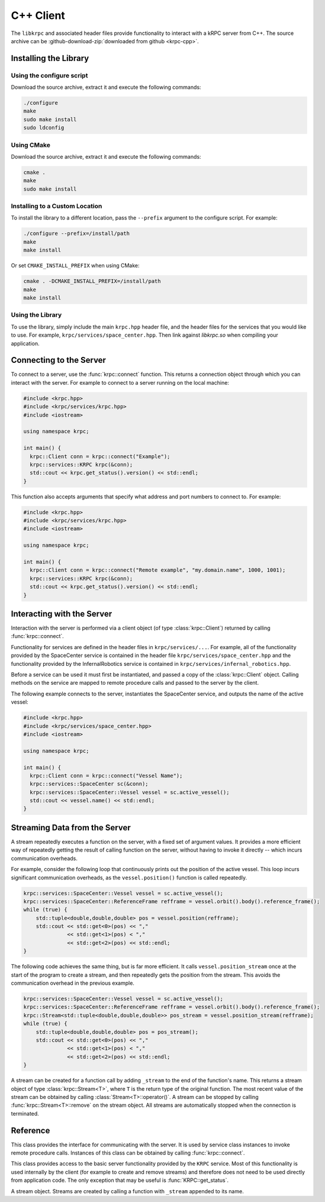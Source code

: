 .. default-domain:: cpp

C++ Client
==========

The ``libkrpc`` and associated header files provide functionality to interact
with a kRPC server from C++. The source archive can be
:github-download-zip:`downloaded from github <krpc-cpp>`.

Installing the Library
----------------------

Using the configure script
^^^^^^^^^^^^^^^^^^^^^^^^^^

Download the source archive, extract it and execute the following commands:

.. code-block:: bash

   ./configure
   make
   sudo make install
   sudo ldconfig

Using CMake
^^^^^^^^^^^

Download the source archive, extract it and execute the following commands:

.. code-block:: bash

   cmake .
   make
   sudo make install


Installing to a Custom Location
^^^^^^^^^^^^^^^^^^^^^^^^^^^^^^^

To install the library to a different location, pass the ``--prefix`` argument to
the configure script. For example:

.. code-block:: bash

   ./configure --prefix=/install/path
   make
   make install

Or set ``CMAKE_INSTALL_PREFIX`` when using CMake:

.. code-block:: bash

   cmake . -DCMAKE_INSTALL_PREFIX=/install/path
   make
   make install

Using the Library
^^^^^^^^^^^^^^^^^

To use the library, simply include the main ``krpc.hpp`` header file, and the
header files for the services that you would like to use. For example,
``krpc/services/space_center.hpp``. Then link against `libkrpc.so` when
compiling your application.

Connecting to the Server
------------------------

To connect to a server, use the :func:`krpc::connect` function. This returns a
connection object through which you can interact with the server. For example to
connect to a server running on the local machine:

.. code-block:: cpp

   #include <krpc.hpp>
   #include <krpc/services/krpc.hpp>
   #include <iostream>

   using namespace krpc;

   int main() {
     krpc::Client conn = krpc::connect("Example");
     krpc::services::KRPC krpc(&conn);
     std::cout << krpc.get_status().version() << std::endl;
   }

This function also accepts arguments that specify what address and port numbers
to connect to. For example:

.. code-block:: cpp

   #include <krpc.hpp>
   #include <krpc/services/krpc.hpp>
   #include <iostream>

   using namespace krpc;

   int main() {
     krpc::Client conn = krpc::connect("Remote example", "my.domain.name", 1000, 1001);
     krpc::services::KRPC krpc(&conn);
     std::cout << krpc.get_status().version() << std::endl;
   }

Interacting with the Server
---------------------------

Interaction with the server is performed via a client object (of type
:class:`krpc::Client`) returned by calling :func:`krpc::connect`.

Functionality for services are defined in the header files in
``krpc/services/...``. For example, all of the functionality provided by the
SpaceCenter service is contained in the header file
``krpc/services/space_center.hpp`` and the functionality provided by the
InfernalRobotics service is contained in
``krpc/services/infernal_robotics.hpp``.

Before a service can be used it must first be instantiated, and passed a copy of
the :class:`krpc::Client` object. Calling methods on the service are mapped to
remote procedure calls and passed to the server by the client.

The following example connects to the server, instantiates the SpaceCenter
service, and outputs the name of the active vessel:

.. code-block:: cpp

   #include <krpc.hpp>
   #include <krpc/services/space_center.hpp>
   #include <iostream>

   using namespace krpc;

   int main() {
     krpc::Client conn = krpc::connect("Vessel Name");
     krpc::services::SpaceCenter sc(&conn);
     krpc::services::SpaceCenter::Vessel vessel = sc.active_vessel();
     std::cout << vessel.name() << std::endl;
   }

Streaming Data from the Server
------------------------------

A stream repeatedly executes a function on the server, with a fixed set of
argument values. It provides a more efficient way of repeatedly getting the
result of calling function on the server, without having to invoke it directly
-- which incurs communication overheads.

For example, consider the following loop that continuously prints out the
position of the active vessel. This loop incurs significant communication
overheads, as the ``vessel.position()`` function is called repeatedly.

.. code-block:: cpp

   krpc::services::SpaceCenter::Vessel vessel = sc.active_vessel();
   krpc::services::SpaceCenter::ReferenceFrame refframe = vessel.orbit().body().reference_frame();
   while (true) {
       std::tuple<double,double,double> pos = vessel.position(refframe);
       std::cout << std::get<0>(pos) << ","
                 << std::get<1>(pos) < ","
                 << std::get<2>(pos) << std::endl;
   }

The following code achieves the same thing, but is far more efficient. It calls
``vessel.position_stream`` once at the start of the program to create a stream,
and then repeatedly gets the position from the stream. This avoids the
communication overhead in the previous example.

.. code-block:: cpp

   krpc::services::SpaceCenter::Vessel vessel = sc.active_vessel();
   krpc::services::SpaceCenter::ReferenceFrame refframe = vessel.orbit().body().reference_frame();
   krpc::Stream<std::tuple<double,double,double>> pos_stream = vessel.position_stream(refframe);
   while (true) {
       std::tuple<double,double,double> pos = pos_stream();
       std::cout << std::get<0>(pos) << ","
                 << std::get<1>(pos) < ","
                 << std::get<2>(pos) << std::endl;
   }

A stream can be created for a function call by adding ``_stream`` to the end of
the function's name. This returns a stream object of type
:class:`krpc::Stream<T>`, where ``T`` is the return type of the original
function. The most recent value of the stream can be obtained by calling
:class:`Stream<T>::operator()`. A stream can be stopped by calling
:func:`krpc::Stream<T>::remove` on the stream object. All streams are
automatically stopped when the connection is terminated.

Reference
---------

.. namespace:: krpc

.. function:: krpc::Client connect(const std::string& name = "", const std::string& address = "127.0.0.1", unsigned int rpc_port = 50000, unsigned int stream_port = 50001)

   This function creates a connection to a kRPC server. It returns a
   :class:`krpc::Client` object, through which the server can be communicated
   with.

   :parameters:

      * **name** (*std::string*) -- A descriptive name for the connection. This
        is passed to the server and appears, for example, in the client
        connection dialog on the in-game server window.
      * **address** (*std::string*) -- The address of the server to connect
        to. Can either be a hostname or an IP address in dotted decimal
        notation. Defaults to '127.0.0.1'.
      * **rpc_port** (*unsigned int*) -- The port number of the RPC
        Server. Defaults to 50000.
      * **stream_port** (*unsigned int*) -- The port number of the Stream
        Server. Defaults to 50001. Set it to 0 to disable connection to the
        stream server.

.. class:: Client

   This class provides the interface for communicating with the server. It is
   used by service class instances to invoke remote procedure calls. Instances
   of this class can be obtained by calling :func:`krpc::connect`.

.. namespace:: krpc::services

.. class:: KRPC

      This class provides access to the basic server functionality provided by
      the ``KRPC`` service. Most of this functionality is used internally by the
      client (for example to create and remove streams) and therefore does not
      need to be used directly from application code. The only exception that
      may be useful is :func:`KRPC::get_status`.

      .. function:: KRPC(krpc::Client* client)

         Construct an instance of this service from the given :class:`krpc::Client`
         object.

      .. function:: krpc::schema::Status get_status()

         Gets a status message from the server containing information including
         the server's version string and performance statistics.

         For example, the following prints out the version string for the
         server:

         .. code-block:: cpp

            #include <krpc.hpp>
            #include <krpc/services/krpc.hpp>
            #include <iostream>

            using namespace krpc;

            int main() {
              krpc::Client conn = krpc::connect();
              krpc::services::KRPC krpc(&conn);
              std::cout << "Server version = " << krpc.get_status().version() << std::endl;
            }

         Or to get the rate at which the server is sending and receiving data
         over the network:

         .. code-block:: cpp

            #include <krpc.hpp>
            #include <krpc/services/krpc.hpp>
            #include <iostream>

            using namespace krpc;

            int main() {
              krpc::Client conn = krpc::connect();
              krpc::services::KRPC krpc(&conn);
              krpc::schema::Status status = krpc.get_status();
              std::cout << "Data in = " << (status.bytes_read_rate()/1024.0) << " KB/s" << std::endl;
              std::cout << "Data out = " << (status.bytes_written_rate()/1024.0) << " KB/s" << std::endl;
            }

.. class:: AddStream<T>

   A stream object. Streams are created by calling a function with ``_stream``
   appended to its name.

   .. function:: T operator()()

      Get the most recently received value from the stream.

   .. function:: void remove()

      Remove the stream from the server.
